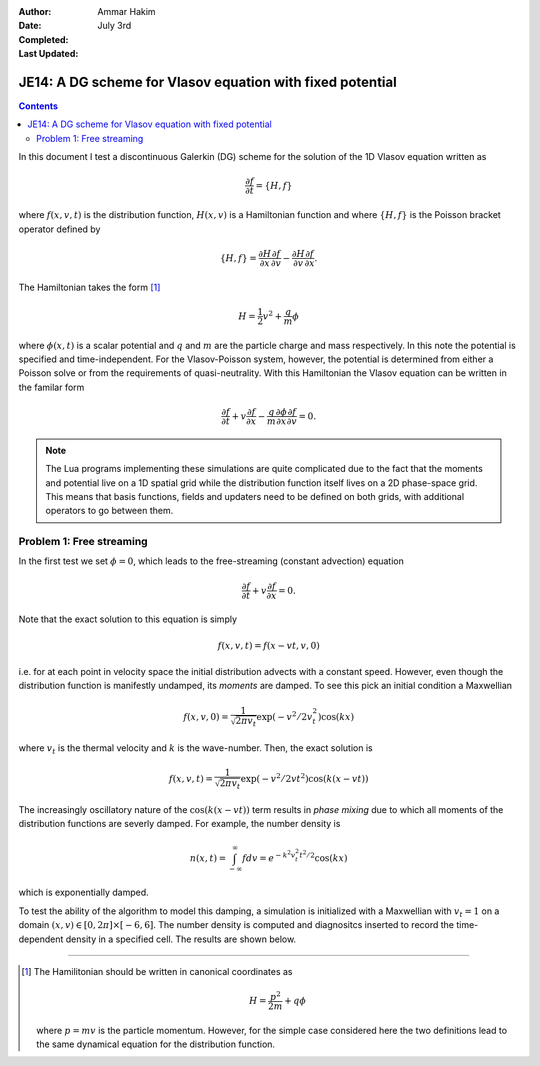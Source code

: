 :Author: Ammar Hakim
:Date: July 3rd
:Completed:  
:Last Updated:  

JE14: A DG scheme for Vlasov equation with fixed potential
==========================================================

.. contents::

In this document I test a discontinuous Galerkin (DG) scheme for the
solution of the 1D Vlasov equation written as

.. math::

  \frac{\partial f}{\partial t} = \{H,f\}

where :math:`f(x,v,t)` is the distribution function, :math:`H(x,v)` is
a Hamiltonian function and where :math:`\{H,f\}` is the Poisson
bracket operator defined by

.. math::

  \{H,f\} = 
  \frac{\partial H}{\partial x}\frac{\partial f}{\partial v} -
  \frac{\partial H}{\partial v}\frac{\partial f}{\partial x}.

The Hamiltonian takes the form [#hamil-note]_

.. math::

  H = \frac{1}{2}v^2 + \frac{q}{m}\phi

where :math:`\phi(x,t)` is a scalar potential and :math:`q` and
:math:`m` are the particle charge and mass respectively. In this note
the potential is specified and time-independent. For the
Vlasov-Poisson system, however, the potential is determined from
either a Poisson solve or from the requirements of
quasi-neutrality. With this Hamiltonian the Vlasov equation can be
written in the familar form

.. math::

  \frac{\partial f}{\partial t} + v\frac{\partial f}{\partial x}
  - \frac{q}{m}\frac{\partial \phi}{\partial x} \frac{\partial f}{\partial v}
  = 0.

.. note::

  The Lua programs implementing these simulations are quite
  complicated due to the fact that the moments and potential live on a
  1D spatial grid while the distribution function itself lives on a 2D
  phase-space grid. This means that basis functions, fields and
  updaters need to be defined on both grids, with additional operators
  to go between them.


Problem 1: Free streaming
-------------------------

In the first test we set :math:`\phi = 0`, which leads to the
free-streaming (constant advection) equation

.. math::

  \frac{\partial f}{\partial t} + v\frac{\partial f}{\partial x} = 0.

Note that the exact solution to this equation is simply

.. math::

  f(x,v,t) = f(x-vt,v,0)

i.e. for at each point in velocity space the initial distribution
advects with a constant speed. However, even though the distribution
function is manifestly undamped, its *moments* are damped. To see this
pick an initial condition a Maxwellian

.. math::

  f(x,v,0) = \frac{1}{\sqrt{2\pi v_t}}
    \exp(-v^2/2v_t^2) \cos(kx)

where :math:`v_t` is the thermal velocity and :math:`k` is the
wave-number. Then, the exact solution is

.. math::

  f(x,v,t) = \frac{1}{\sqrt{2\pi v_t}}
    \exp(-v^2/2vt^2) \cos\left( k(x-vt) \right)

The increasingly oscillatory nature of the :math:`\cos\left( k(x-vt)
\right)` term results in *phase mixing* due to which all moments of
the distribution functions are severly damped. For example, the number
density is

.. math::

  n(x,t) = \int_{-\infty}^\infty f dv = e^{-k^2v_t^2t^2/2} \cos(kx)

which is exponentially damped.

To test the ability of the algorithm to model this damping, a
simulation is initialized with a Maxwellian with :math:`v_t=1` on a
domain :math:`(x,v) \in [0,2\pi] \times [-6,6]`. The number density is
computed and diagnositcs inserted to record the time-dependent density
in a specified cell. The results are shown below.

--------

.. [#hamil-note] The Hamilitonian should be written in
   canonical coordinates as

   .. math::

       H = \frac{p^2}{2m} + q\phi

   where :math:`p=mv` is the particle momentum. However, for the
   simple case considered here the two definitions lead to the same
   dynamical equation for the distribution function.


